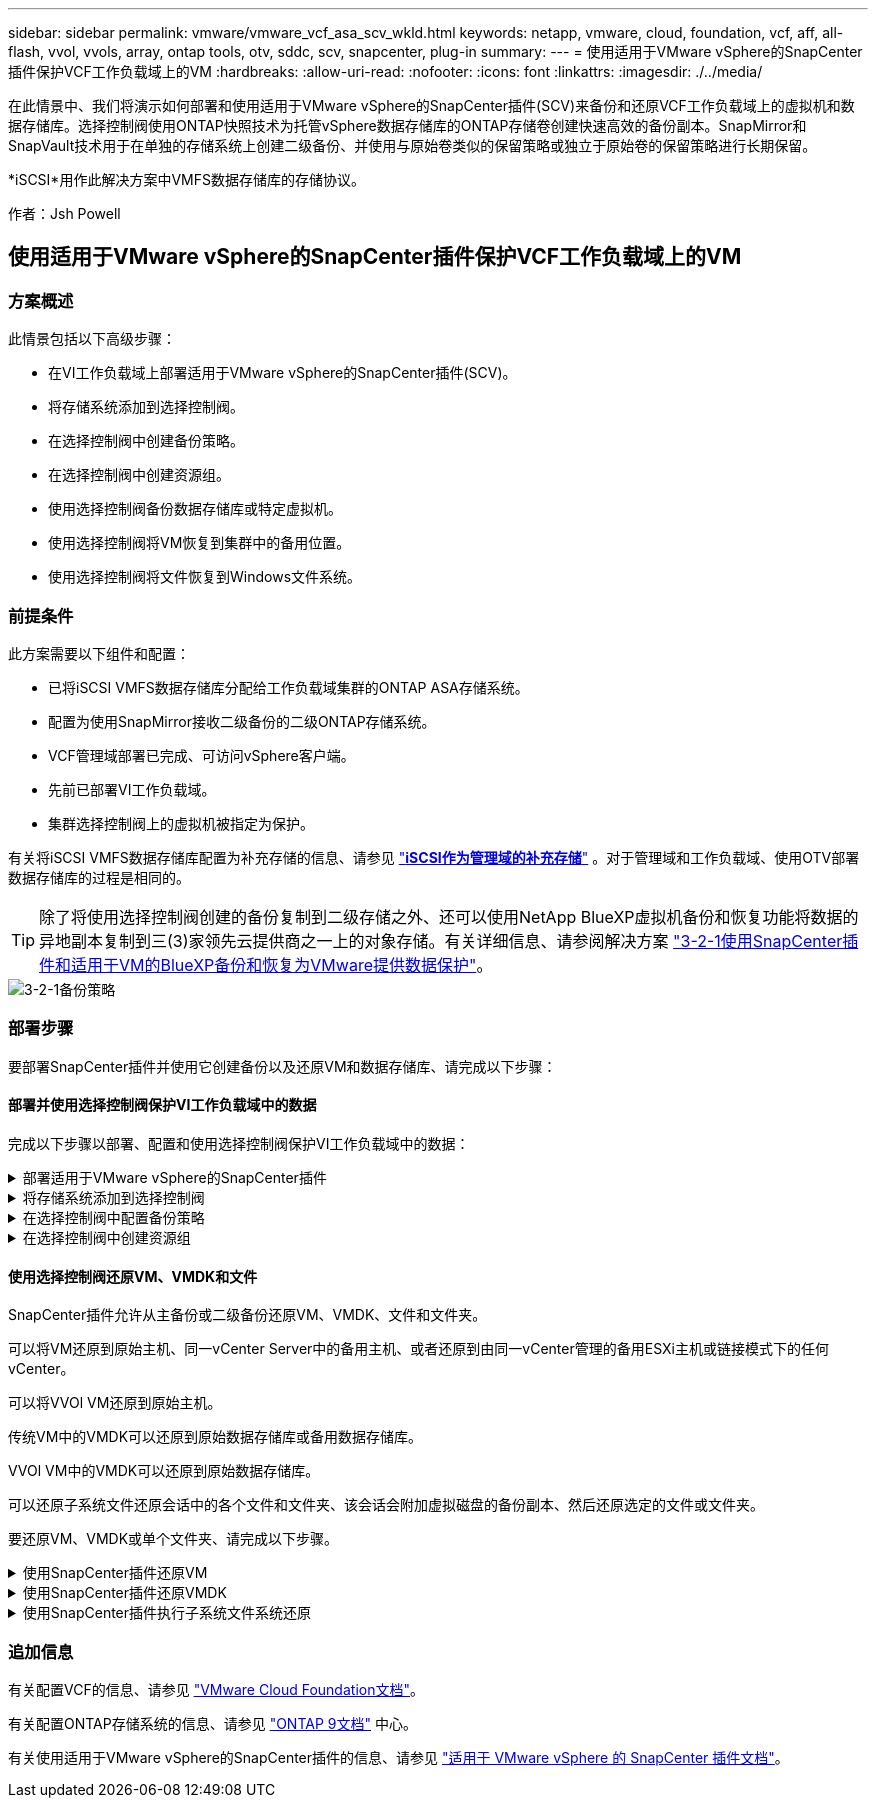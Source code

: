 ---
sidebar: sidebar 
permalink: vmware/vmware_vcf_asa_scv_wkld.html 
keywords: netapp, vmware, cloud, foundation, vcf, aff, all-flash, vvol, vvols, array, ontap tools, otv, sddc, scv, snapcenter, plug-in 
summary:  
---
= 使用适用于VMware vSphere的SnapCenter插件保护VCF工作负载域上的VM
:hardbreaks:
:allow-uri-read: 
:nofooter: 
:icons: font
:linkattrs: 
:imagesdir: ./../media/


[role="lead"]
在此情景中、我们将演示如何部署和使用适用于VMware vSphere的SnapCenter插件(SCV)来备份和还原VCF工作负载域上的虚拟机和数据存储库。选择控制阀使用ONTAP快照技术为托管vSphere数据存储库的ONTAP存储卷创建快速高效的备份副本。SnapMirror和SnapVault技术用于在单独的存储系统上创建二级备份、并使用与原始卷类似的保留策略或独立于原始卷的保留策略进行长期保留。

*iSCSI*用作此解决方案中VMFS数据存储库的存储协议。

作者：Jsh Powell



== 使用适用于VMware vSphere的SnapCenter插件保护VCF工作负载域上的VM



=== 方案概述

此情景包括以下高级步骤：

* 在VI工作负载域上部署适用于VMware vSphere的SnapCenter插件(SCV)。
* 将存储系统添加到选择控制阀。
* 在选择控制阀中创建备份策略。
* 在选择控制阀中创建资源组。
* 使用选择控制阀备份数据存储库或特定虚拟机。
* 使用选择控制阀将VM恢复到集群中的备用位置。
* 使用选择控制阀将文件恢复到Windows文件系统。




=== 前提条件

此方案需要以下组件和配置：

* 已将iSCSI VMFS数据存储库分配给工作负载域集群的ONTAP ASA存储系统。
* 配置为使用SnapMirror接收二级备份的二级ONTAP存储系统。
* VCF管理域部署已完成、可访问vSphere客户端。
* 先前已部署VI工作负载域。
* 集群选择控制阀上的虚拟机被指定为保护。


有关将iSCSI VMFS数据存储库配置为补充存储的信息、请参见 link:vmware_vcf_asa_supp_mgmt_iscsi.html["*iSCSI作为管理域的补充存储*"] 。对于管理域和工作负载域、使用OTV部署数据存储库的过程是相同的。


TIP: 除了将使用选择控制阀创建的备份复制到二级存储之外、还可以使用NetApp BlueXP虚拟机备份和恢复功能将数据的异地副本复制到三(3)家领先云提供商之一上的对象存储。有关详细信息、请参阅解决方案 link:../ehc/bxp-scv-hybrid-solution.html["3-2-1使用SnapCenter插件和适用于VM的BlueXP备份和恢复为VMware提供数据保护"]。

image::vmware-vcf-asa-image108.png[3-2-1备份策略]



=== 部署步骤

要部署SnapCenter插件并使用它创建备份以及还原VM和数据存储库、请完成以下步骤：



==== 部署并使用选择控制阀保护VI工作负载域中的数据

完成以下步骤以部署、配置和使用选择控制阀保护VI工作负载域中的数据：

.部署适用于VMware vSphere的SnapCenter插件
[%collapsible]
====
SnapCenter插件托管在VCF管理域上、但已注册到VI工作负载域的vCenter中。每个vCenter实例都需要一个选择控制阀实例、请注意、一个工作负载域可以包含由一个vCenter实例管理的多个集群。

从vCenter客户端完成以下步骤、将选择控制阀部署到VI工作负载域：

. 从NetApp 支持站点 的下载区下载用于选择控制阀部署的OVA文件 link:https://mysupport.netapp.com/site/products/all/details/scv/downloads-tab["*此处*"]。
. 从管理域vCenter Client中、选择*部署OVF模板...*。
+
image::vmware-vcf-asa-image46.png[部署OVF模板...]

+
｛｛｝

. 在*Deploy OVF Template *(部署OVF模板*)向导中，单击*local file*(本地文件*)单选按钮，然后选择上传先前下载的OVF模板。单击“*下一步*”继续。
+
image::vmware-vcf-asa-image47.png[选择OVF模板]

+
｛｛｝

. 在*选择名称和文件夹*页面上，提供选择控制阀数据代理VM的名称和管理域上的文件夹。单击“*下一步*”继续。
. 在*选择计算资源*页面上，选择要将虚拟机安装到的管理域集群或集群中的特定ESXi主机。
. 在*查看详细信息*页面上查看与VF模板相关的信息，并在*许可协议*页面上同意许可条款。
. 在*选择存储*页面上，选择要将VM安装到的数据存储库，然后选择*虚拟磁盘格式*和*VM存储策略*。在此解决方案中、虚拟机将安装在ONTAP存储系统上的iSCSI VMFS数据存储库上、如本文档先前单独一节所述。单击“*下一步*”继续。
+
image::vmware-vcf-asa-image48.png[选择OVF模板]

+
｛｛｝

. 在*选择网络*页面上，选择能够与工作负载域vCenter设备以及主和二级ONTAP存储系统进行通信的管理网络。
+
image::vmware-vcf-asa-image49.png[选择管理网络]

+
｛｛｝

. 在“*自定义模板*”页面上，填写部署所需的所有信息：
+
** 工作负载域vCenter设备的FQDN或IP以及凭据。
** 选择控制阀管理帐户的凭据。
** 选择控制阀维护帐户凭据。
** IPv4网络属性详细信息(也可以使用IPv6)。
** 日期和时间设置。
+
单击“*下一步*”继续。

+
image::vmware-vcf-asa-image50.png[选择管理网络]

+
image::vmware-vcf-asa-image51.png[选择管理网络]

+
image::vmware-vcf-asa-image52.png[选择管理网络]

+
｛｛｝



. 最后，在“准备完成”页面*上，查看所有设置，然后单击“完成”开始部署。


====
.将存储系统添加到选择控制阀
[%collapsible]
====
安装SnapCenter插件后，完成以下步骤将存储系统添加到选择控制阀：

. 可以从vSphere Client中的主菜单访问选择控制阀。
+
image::vmware-vcf-asa-image53.png[打开SnapCenter插件]

+
｛｛｝

. 在选择控制阀UI界面顶部、选择与要保护的vSphere集群匹配的正确选择控制阀实例。
+
image::vmware-vcf-asa-image54.png[选择正确的实例]

+
｛｛｝

. 导航到左侧菜单中的*Storage Systems*，然后单击*Add*开始使用。
+
image::vmware-vcf-asa-image55.png[添加新存储系统]

+
｛｛｝

. 在*添加存储系统*表单上，填写要添加的ONTAP存储系统的IP地址和凭据，然后单击*Add*完成操作。
+
image::vmware-vcf-asa-image56.png[提供存储系统凭据]

+
｛｛｝

. 对要管理的任何其他存储系统重复此操作步骤、包括要用作二级备份目标的任何系统。


====
.在选择控制阀中配置备份策略
[%collapsible]
====
有关创建选择控制阀备用策略的详细信息，请参阅 link:https://docs.netapp.com/us-en/sc-plugin-vmware-vsphere/scpivs44_create_backup_policies_for_vms_and_datastores.html["为 VM 和数据存储库创建备份策略"]。

要创建新的备份策略、请完成以下步骤：

. 从左侧菜单中选择*Policies*，然后单击*Create*开始。
+
image::vmware-vcf-asa-image57.png[创建新策略]

+
｛｛｝

. 在“*新备份策略*”表单上，问题描述为该策略提供*名称*和*备份*、进行备份的*频率*以及指定备份保留时间的*保留*期限。
+
*Locking Period (锁定期限)*允许ONTAP SnapLock功能创建防篡改快照并允许配置锁定期限。

+
对于*Replication (复制)*，选择更新ONTAP存储卷的底层SnapMirror或SnapVault关系。

+

TIP: SnapMirror和SnapVault复制的相似之处在于、它们都利用ONTAP SnapMirror技术将存储卷异步复制到二级存储系统、以增强保护和安全性。对于SnapMirror关系、在选择控制阀备份策略中指定的保留计划将控制主卷和二级卷的保留。通过SnapVault关系、可以在二级存储系统上为长期或不同的保留计划建立单独的保留计划。在这种情况下、可在选择控制阀备份策略以及与二级卷关联的策略中指定快照标签、以确定要应用独立保留计划的卷。

+
选择任何其他高级选项，然后单击*Add*以创建策略。

+
image::vmware-vcf-asa-image58.png[填写策略详细信息]



====
.在选择控制阀中创建资源组
[%collapsible]
====
有关创建选择控制阀资源组的更多信息，请参阅 link:https://docs.netapp.com/us-en/sc-plugin-vmware-vsphere/scpivs44_create_resource_groups_for_vms_and_datastores.html["创建资源组"]。

要创建新资源组，请完成以下步骤：

. 从左侧菜单中选择*Resource Groups*，然后单击*Create*开始。
+
image::vmware-vcf-asa-image59.png[创建新资源组]

+
｛｛｝

. 在“*常规信息和通知*”页面上，为资源组提供名称、通知设置以及用于快照命名的任何其他选项。
. 在*Resource*页面上，选择要在资源组中保护的数据存储库和VM。单击“*下一步*”继续。
+

TIP: 即使仅选择特定虚拟机、也会始终备份整个数据存储库。这是因为ONTAP会为托管数据存储库的卷创建快照。但是、请注意、仅选择要备份的特定VM会限制仅还原到这些VM的能力。

+
image::vmware-vcf-asa-image60.png[选择要备份的资源]

+
｛｛｝

. 在*Spanning disks*页面上，选择选项以了解如何处理具有跨多个数据存储库的VMDK的VM。单击“*下一步*”继续。
+
image::vmware-vcf-asa-image61.png[选择Spanning数据存储库选项]

+
｛｛｝

. 在*Policies*页面上，选择一个或多个要用于此资源组的策略。  单击“*下一步*”继续。
+
image::vmware-vcf-asa-image62.png[选择策略]

+
｛｛｝

. 在*计划*页面上，通过配置重复性和时间来确定备份何时运行。单击“*下一步*”继续。
+
image::vmware-vcf-asa-image63.png[选择计划]

+
｛｛｝

. 最后查看*摘要*并单击*完成*以创建资源组。
+
image::vmware-vcf-asa-image64.png[查看摘要并创建资源组]

+
｛｛｝

. 创建资源组后，单击“*立即运行*”按钮以运行第一次备份。
+
image::vmware-vcf-asa-image65.png[查看摘要并创建资源组]

+
｛｛｝

. 导航到*Dashboard (信息板)*，然后在*Recent Job Actives*(最近工作活动)下单击*Job ID*(工作ID)旁边的数字，打开作业监视器并查看正在运行的作业的进度。
+
image::vmware-vcf-asa-image66.png[查看备份作业进度]



====


==== 使用选择控制阀还原VM、VMDK和文件

SnapCenter插件允许从主备份或二级备份还原VM、VMDK、文件和文件夹。

可以将VM还原到原始主机、同一vCenter Server中的备用主机、或者还原到由同一vCenter管理的备用ESXi主机或链接模式下的任何vCenter。

可以将VVOl VM还原到原始主机。

传统VM中的VMDK可以还原到原始数据存储库或备用数据存储库。

VVOl VM中的VMDK可以还原到原始数据存储库。

可以还原子系统文件还原会话中的各个文件和文件夹、该会话会附加虚拟磁盘的备份副本、然后还原选定的文件或文件夹。

要还原VM、VMDK或单个文件夹、请完成以下步骤。

.使用SnapCenter插件还原VM
[%collapsible]
====
完成以下步骤以还原具有选择控制阀的虚拟机：

. 在vSphere客户端中导航到要还原的虚拟机、右键单击并导航到*适用于VMware vSphere的SnapCenter插件*。  从子菜单中选择*Restore*。
+
image::vmware-vcf-asa-image67.png[选择此项可还原虚拟机]

+

TIP: 另一种方法是导航到清单中的数据存储库、然后在*配置*选项卡下转到*适用于VMware vSphere的SnapCenter插件>备份*。从选定备份中、选择要还原的虚拟机。

+
image::vmware-vcf-asa-image68.png[从数据存储库导航备份]

+
｛｛｝

. 在*Restore*向导中选择要使用的备份。单击“*下一步*”继续。
+
image::vmware-vcf-asa-image69.png[选择要使用的备份]

+
｛｛｝

. 在“*选择范围*”页上填写所有必填字段：
+
** *恢复范围*-选择此选项可恢复整个虚拟机。
** *重新启动VM*-选择是否在恢复后启动VM。
** *恢复位置*-选择恢复到原始位置或备用位置。选择备用位置时、请从每个字段中选择选项：
+
*** *目标vCenter Server*—链接模式下的本地vCenter或备用vCenter
*** *目标ESXi主机*
*** * 网络 *
*** *还原后的虚拟机名称*
*** *选择数据存储库：*
+
image::vmware-vcf-asa-image70.png[选择还原范围选项]

+
｛｛｝

+
单击“*下一步*”继续。





. 在*选择位置*页面上、选择从主或二级ONTAP存储系统还原虚拟机。单击“*下一步*”继续。
+
image::vmware-vcf-asa-image71.png[选择存储位置]

+
｛｛｝

. 最后，查看*摘要*并单击*完成*以启动恢复作业。
+
image::vmware-vcf-asa-image72.png[单击完成以启动还原作业]

+
｛｛｝

. 可以从vSphere Client中的*近期任务*窗格和选择控制阀中的作业监控器监控还原作业进度。
+
image::vmware-vcf-asa-image73.png[监控还原作业]



====
.使用SnapCenter插件还原VMDK
[%collapsible]
====
通过ONTAP工具、可以将VMDK完全还原到其原始位置、或者可以将VMDK作为新磁盘连接到主机系统。在这种情况下、VMDK将连接到Windows主机以访问文件系统。

要从备份连接VMDK、请完成以下步骤：

. 在vSphere Client中导航到某个VM、然后从*操作*菜单中选择*适用于VMware vSphere的SnapCenter插件>连接虚拟磁盘*。
+
image::vmware-vcf-asa-image80.png[选择连接虚拟磁盘]

+
｛｛｝

. 在*连接虚拟磁盘*向导中，选择要使用的备份实例和要连接的特定VMDK。
+
image::vmware-vcf-asa-image81.png[选择连接虚拟磁盘设置]

+

TIP: 筛选器选项可用于查找备份并显示主存储系统和二级存储系统中的备份。

+
image::vmware-vcf-asa-image82.png[连接虚拟磁盘筛选器]

+
｛｛｝

. 选择所有选项后、单击*连接*按钮开始还原过程、并将VMDK连接到主机。
. 连接操作步骤完成后、即可从主机系统的操作系统访问磁盘。在这种情况下、选择控制阀将磁盘及其NTFS文件系统连接到Windows SQL Server的E：驱动器、并且文件系统上的SQL数据库文件可通过文件资源管理器进行访问。
+
image::vmware-vcf-asa-image83.png[访问Windows文件系统]



====
.使用SnapCenter插件执行子系统文件系统还原
[%collapsible]
====
ONTAP工具可从Windows Server操作系统上的VMDK还原子系统文件系统。这是从SnapCenter插件界面集中预先形成的。

有关详细信息、请参见 link:https://docs.netapp.com/us-en/sc-plugin-vmware-vsphere/scpivs44_restore_guest_files_and_folders_overview.html["还原子系统文件和文件夹"] 在选择控制阀文档站点上。

要对Windows系统执行子系统文件系统还原、请完成以下步骤：

. 第一步是创建"运行方式"凭据、以提供对Windows主机系统的访问权限。在vSphere Client中、导航到CSV插件界面、然后单击主菜单中的*子文件还原*。
+
image::vmware-vcf-asa-image84.png[打开子系统文件还原]

+
｛｛｝

. 在*作为凭据运行*下，单击*+*图标打开*作为凭据运行*窗口。
. 填写凭据记录的名称、Windows系统的管理员用户名和密码，然后单击*选择VM*按钮以选择要用于恢复的可选代理VM。 图像：vmware-vcf-asa-image85.png[作为凭据运行窗口]
+
｛｛｝

. 在"Proxy VM"页面上、提供VM的名称、并通过按ESXi主机或名称搜索来查找它。选择后，单击“*保存*”。
+
image::vmware-vcf-asa-image86.png[在代理虚拟机页面上找到虚拟机]

+
｛｛｝

. 在*运行身份凭证*窗口中再次单击*保存*以完成记录的保存。
. 接下来、导航到清单中的虚拟机。从*操作*菜单中或右键单击虚拟机、选择*适用于VMware vSphere的SnapCenter插件>子文件还原*。
+
image::vmware-vcf-asa-image87.png[打开子系统文件还原向导]

+
｛｛｝

. 在*Guest File Restore*向导的*Restore scope页面上，选择要从中还原的备份、特定VMDK以及要从中还原VMDK的位置(主或二级)。单击“*下一步*”继续。
+
image::vmware-vcf-asa-image88.png[子系统文件还原范围]

+
｛｛｝

. 在*Guest Details*页面上，选择使用*Guest VM*或*使用Ges*文件还原代理VM*进行还原。此外、如果需要、请在此处填写电子邮件通知设置。单击“*下一步*”继续。
+
image::vmware-vcf-asa-image89.png[子系统文件详细信息]

+
｛｛｝

. 最后，查看“*摘要*”页并单击“完成”以开始子系统文件系统还原会话。
. 返回SnapCenter插件界面，再次导航到*客户机文件还原*，并在*客户机会话监视器*下查看正在运行的会话。单击*浏览文件*下的图标继续。
+
image::vmware-vcf-asa-image90.png[子会话监控器]

+
｛｛｝

. 在*Guest File Browse*向导中，选择要恢复的文件夹或文件，以及要将其恢复到的文件系统位置。最后，单击*Restore*以启动*Restore*进程。
+
image::vmware-vcf-asa-image91.png[子系统文件浏览1]

+
image::vmware-vcf-asa-image92.png[子系统文件浏览2.]

+
｛｛｝

. 可以从vSphere Client任务窗格监控还原作业。


====


=== 追加信息

有关配置VCF的信息、请参见 https://docs.vmware.com/en/VMware-Cloud-Foundation/index.html["VMware Cloud Foundation文档"]。

有关配置ONTAP存储系统的信息、请参见 https://docs.netapp.com/us-en/ontap["ONTAP 9文档"] 中心。

有关使用适用于VMware vSphere的SnapCenter插件的信息、请参见 https://docs.netapp.com/us-en/sc-plugin-vmware-vsphere/["适用于 VMware vSphere 的 SnapCenter 插件文档"]。
